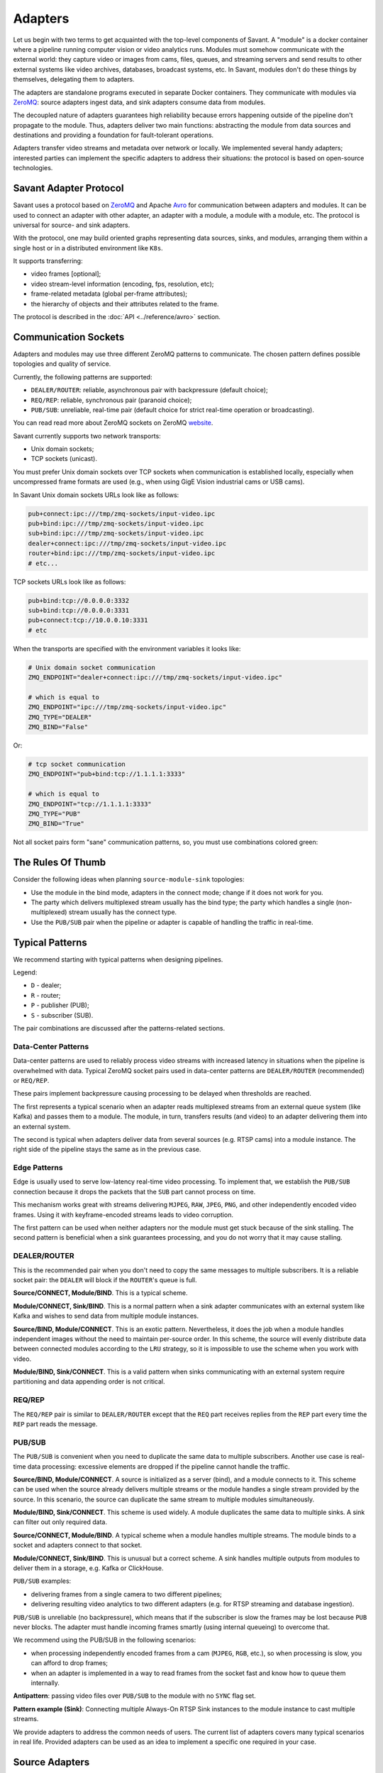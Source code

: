 Adapters
========

Let us begin with two terms to get acquainted with the top-level components of Savant. A "module" is a docker container where a pipeline running computer vision or video analytics runs. Modules must somehow communicate with the external world: they capture video or images from cams, files, queues, and streaming servers and send results to other external systems like video archives, databases, broadcast systems, etc. In Savant, modules don't do these things by themselves, delegating them to adapters.

The adapters are standalone programs executed in separate Docker containers. They communicate with modules via `ZeroMQ <https://zeromq.org/>`__: source adapters ingest data, and sink adapters consume data from modules.

The decoupled nature of adapters guarantees high reliability because errors happening outside of the pipeline don't propagate to the module. Thus, adapters deliver two main functions: abstracting the module from data sources and destinations and providing a foundation for fault-tolerant operations.

Adapters transfer video streams and metadata over network or locally. We implemented several handy adapters; interested parties can implement the specific adapters to address their situations: the protocol is based on open-source technologies.

Savant Adapter Protocol
-----------------------

Savant uses a protocol based on `ZeroMQ <https://zeromq.org/>`__ and Apache `Avro <https://avro.apache.org/>`__ for communication between adapters and modules. It can be used to connect an adapter with other adapter, an adapter with a module, a module with a module, etc. The protocol is universal for source- and sink adapters.

With the protocol, one may build oriented graphs representing data sources, sinks, and modules, arranging them within a single host or in a distributed environment like ``K8s``.

It supports transferring:

- video frames [optional];
- video stream-level information (encoding, fps, resolution, etc);
- frame-related metadata (global per-frame attributes);
- the hierarchy of objects and their attributes related to the frame.

The protocol is described in the :doc:`API <../reference/avro>` section.

Communication Sockets
---------------------

Adapters and modules may use three different ZeroMQ patterns to communicate. The chosen pattern defines possible topologies and quality of service.

Currently, the following patterns are supported:

- ``DEALER/ROUTER``: reliable, asynchronous pair with backpressure (default choice);
- ``REQ/REP``: reliable, synchronous pair (paranoid choice);
- ``PUB/SUB``: unreliable, real-time pair (default choice for strict real-time operation or broadcasting).

You can read read more about ZeroMQ sockets on ZeroMQ `website <https://zeromq.org/socket-api/>`__.

Savant currently supports two network transports:

- Unix domain sockets;
- TCP sockets (unicast).

You must prefer Unix domain sockets over TCP sockets when communication is established locally, especially when uncompressed frame formats are used (e.g., when using GigE Vision industrial cams or USB cams).

In Savant Unix domain sockets URLs look like as follows:

.. code-block:: bash

    pub+connect:ipc:///tmp/zmq-sockets/input-video.ipc
    pub+bind:ipc:///tmp/zmq-sockets/input-video.ipc
    sub+bind:ipc:///tmp/zmq-sockets/input-video.ipc
    dealer+connect:ipc:///tmp/zmq-sockets/input-video.ipc
    router+bind:ipc:///tmp/zmq-sockets/input-video.ipc
    # etc...

TCP sockets URLs look like as follows:

.. code-block:: bash

    pub+bind:tcp://0.0.0.0:3332
    sub+bind:tcp://0.0.0.0:3331
    pub+connect:tcp://10.0.0.10:3331
    # etc

When the transports are specified  with the environment variables it looks like:

.. code-block:: bash

    # Unix domain socket communication
    ZMQ_ENDPOINT="dealer+connect:ipc:///tmp/zmq-sockets/input-video.ipc"

    # which is equal to
    ZMQ_ENDPOINT="ipc:///tmp/zmq-sockets/input-video.ipc"
    ZMQ_TYPE="DEALER"
    ZMQ_BIND="False"

Or:

.. code-block:: bash

    # tcp socket communication
    ZMQ_ENDPOINT="pub+bind:tcp://1.1.1.1:3333"

    # which is equal to
    ZMQ_ENDPOINT="tcp://1.1.1.1:3333"
    ZMQ_TYPE="PUB"
    ZMQ_BIND="True"


Not all socket pairs form "sane" communication patterns, so, you must use combinations colored green:

.. image:: ../_static/img/10_adapters_normal_pairs.png

The Rules Of Thumb
------------------

Consider the following ideas when planning ``source-module-sink`` topologies:

- Use the module in the bind mode, adapters in the connect mode; change if it does not work for you.
- The party which delivers multiplexed stream usually has the bind type; the party which handles a single (non-multiplexed) stream usually has the connect type.
- Use the ``PUB/SUB`` pair when the pipeline or adapter is capable of handling the traffic in real-time.

Typical Patterns
----------------

We recommend starting with typical patterns when designing pipelines.

Legend:

- ``D`` - dealer;
- ``R`` - router;
- ``P`` - publisher (PUB);
- ``S`` - subscriber (SUB).

The pair combinations are discussed after the patterns-related sections.

Data-Center Patterns
^^^^^^^^^^^^^^^^^^^^

Data-center patterns are used to reliably process video streams with increased latency in situations when the pipeline is overwhelmed with data. Typical ZeroMQ socket pairs used in data-center patterns are ``DEALER/ROUTER`` (recommended) or ``REQ/REP``.

These pairs implement backpressure causing processing to be delayed when thresholds are reached.

.. image:: ../_static/img/10_adapters_dc_patterns.png

The first represents a typical scenario when an adapter reads multiplexed streams from an external queue system (like Kafka) and passes them to a module. The module, in turn, transfers results (and video) to an adapter delivering them into an external system.

The second is typical when adapters deliver data from several sources (e.g. RTSP cams) into a module instance. The right side of the pipeline stays the same as in the previous case.

Edge Patterns
^^^^^^^^^^^^^

Edge is usually used to serve low-latency real-time video processing. To implement that, we establish the ``PUB/SUB`` connection because it drops the packets that the ``SUB`` part cannot process on time.

This mechanism works great with streams delivering ``MJPEG``, ``RAW``, ``JPEG``, ``PNG``, and other independently encoded video frames. Using it with keyframe-encoded streams leads to video corruption.

.. image:: ../_static/img/10_adapters_edge_patterns.png

The first pattern can be used when neither adapters nor the module must get stuck because of the sink stalling. The second pattern is beneficial when a sink guarantees processing, and you do not worry that it may cause stalling.

DEALER/ROUTER
^^^^^^^^^^^^^

This is the recommended pair when you don't need to copy the same messages to multiple subscribers. It is a reliable socket pair: the ``DEALER`` will block if the ``ROUTER``'s queue is full.

**Source/CONNECT, Module/BIND**. This is a typical scheme.

.. image:: ../_static/img/10_adapters_dr_scfb.png

**Module/CONNECT, Sink/BIND**. This is a normal pattern when a sink adapter communicates with an external system like Kafka and wishes to send data from multiple module instances.

.. image:: ../_static/img/10_adapters_dr_fcsb.png

**Source/BIND, Module/CONNECT**. This is an exotic pattern. Nevertheless, it does the job when a module handles independent images without the need to maintain per-source order. In this scheme, the source will evenly distribute data between connected modules according to the ``LRU`` strategy, so it is impossible to use the scheme when you work with video.

.. image:: ../_static/img/10_adapters_dr_sbfc.png

**Module/BIND, Sink/CONNECT**. This is a valid pattern when sinks communicating with an external system require partitioning and data appending order is not critical.

.. image:: ../_static/img/10_adapters_dr_fbsc.png

REQ/REP
^^^^^^^

The ``REQ/REP`` pair is similar to ``DEALER/ROUTER`` except that the ``REQ`` part receives replies from the ``REP`` part every time the ``REP`` part reads the message.

PUB/SUB
^^^^^^^

The ``PUB/SUB`` is convenient when you need to duplicate the same data to multiple subscribers. Another use case is real-time data processing: excessive elements are dropped if the pipeline cannot handle the traffic.

**Source/BIND, Module/CONNECT**. A source is initialized as a server (bind), and a module connects to it. This scheme can be used when the source already delivers multiple streams or the module handles a single stream provided by the source. In this scenario, the source can duplicate the same stream to multiple modules simultaneously.

.. image:: ../_static/img/10_adapters_ps_sbfc.png

**Module/BIND, Sink/CONNECT**. This scheme is used widely. A module duplicates the same data to multiple sinks. A sink can filter out only required data.

.. image:: ../_static/img/10_adapters_ps_fbsc.png

**Source/CONNECT, Module/BIND**. A typical scheme when a module handles multiple streams. The module binds to a socket and adapters connect to that socket.

.. image:: ../_static/img/10_adapters_ps_scfb.png

**Module/CONNECT, Sink/BIND**. This is unusual but a correct scheme. A sink handles multiple outputs from modules to deliver them in a storage, e.g. Kafka or ClickHouse.

.. image:: ../_static/img/10_adapters_ps_fcsb.png

``PUB/SUB`` examples:

- delivering frames from a single camera to two different pipelines;
- delivering resulting video analytics to two different adapters (e.g. for RTSP streaming and database ingestion).

``PUB/SUB`` is unreliable (no backpressure), which means that if the subscriber is slow the frames may be lost because ``PUB`` never blocks. The adapter must handle incoming frames smartly (using internal queueing) to overcome that.

We recommend using the PUB/SUB in the following scenarios:

- when processing independently encoded frames from a cam (``MJPEG``, ``RGB``, etc.), so when processing is slow, you can afford to drop frames;
- when an adapter is implemented in a way to read frames from the socket fast and know how to queue them internally.

**Antipattern**: passing video files over ``PUB/SUB`` to the module with no ``SYNC`` flag set.

**Pattern example (Sink)**: Connecting multiple Always-On RTSP Sink instances to the module instance to cast multiple streams.

We provide adapters to address the common needs of users. The current list of adapters covers many typical scenarios in real life. Provided adapters can be used as an idea to implement a specific one required in your case.

Source Adapters
---------------

Source adapters deliver data from external sources (files, RTSP, devices) to a module.

Currently, the following source adapters are available:

- Video loop adapter;
- Local video file;
- Local directory of video files;
- Local image file;
- Local directory of image files;
- Image URL;
- Video URL;
- RTSP stream;
- USB/CSI camera;
- GigE (Genicam) industrial cam;
- FFmpeg.

All source adapters accept the following common parameters:

- ``SOURCE_ID``: a string identifier for a stream processed; this option is **required**; every stream must have a unique identifier, if identifiers collide, processing may cause unpredictable results; the identifier may encode user-defined semantics in a prefix, like ``rtsp.stream.1``; many sink adapters can filter out streams by prefix or full ``SOURCE_ID``;
- ``ZMQ_ENDPOINT``: adapter's socket where it sends media stream; it must form a valid ZeroMQ pair with module's input socket; the endpoint coding scheme is ``[<socket_type>+(bind|connect):]<endpoint>``;
- ``ZMQ_TYPE``: a socket type; default is ``DEALER``, also can be set to ``PUB`` or ``REQ``; **warning**: this parameter is deprecated, consider encoding the type in ``ZMQ_ENDPOINT``;
- ``ZMQ_BIND``; a socket mode (the ``bind`` mode is when the parameter is set to ``True``); default is ``False``; **warning**: this parameter is deprecated, consider encoding the type in ``ZMQ_ENDPOINT``;
- ``FPS_PERIOD_FRAMES``; a number of frames between FPS reports; FPS reporting helps to estimate the performance of the pipeline components deployed; default is ``1000``;
- ``FPS_PERIOD_SECONDS``; a number of seconds between FPS reports; default is ``None`` which means that FPS reporting uses ``FPS_PERIOD_FRAMES``;
- ``FPS_OUTPUT``; a path to the file for FPS reports; default is ``stdout``.

Image File Source Adapter
^^^^^^^^^^^^^^^^^^^^^^^^^

The Image File Source Adapter sends ``JPEG`` or ``PNG`` files to a module. It may be used to generate video streams from separate images or process independent images.

The images are served from:

- a local path to a single file;
- a local path to a directory with files (not necessarily in the same encoding);
- an HTTP URL to a single file.

.. note::

    The adapter is useful for development purposes: a developer can associate every image with extra metadata in JSON format to implement pipeline testing. E.g., you may add metadata for expected bounding boxes and evaluate assertions in the pipeline to validate that the model predicts them.

.. note::
    The adapter also can be used to implement asynchronous image processing pipelines. Metadata allows passing per-image identification information over the pipeline to access the results when those images are processed.

**Parameters**:

- ``FILE_TYPE``: a flag specifying that the adapter is used for images; it must always be set to ``picture``;
- ``LOCATION``: a filesystem location (path or directory) or HTTP URL from where images are served;
- ``FRAMERATE``: a desired framerate for the output video stream generated from image files (the parameter is used only if ``SYNC_OUTPUT=True``);
- ``SYNC_OUTPUT``: a flag indicating that images are delivered into a module as a video stream; otherwise, the files are sent as fast as the module is capable processing them; default is ``False``;
- ``EOS_ON_FILE_END``: a flag configuring sending of ``EOS`` message after every image; the ``EOS`` message is important to trackers, helping them to reset tracking when a video stream is no longer continuous; default is ``False``;
- ``SORT_BY_TIME``: a flag specifying sorting by modification time (ascending); by default, it is ``False``, causing the files to be sorted lexicographically;
- ``READ_METADATA``: a flag specifying the need to augment images with metadata from ``JSON`` files with the corresponding names as the source files; default is ``False``.

Running the adapter with Docker:

.. code-block:: bash

    docker run --rm -it --name source-pictures-files-test \
        --entrypoint /opt/savant/adapters/gst/sources/media_files.sh \
        -e FILE_TYPE=picture \
        -e ZMQ_ENDPOINT=dealer+connect:ipc:///tmp/zmq-sockets/input-video.ipc \
        -e SOURCE_ID=test \
        -e LOCATION=/path/to/images \
        -v /path/to/images:/path/to/images:ro \
        -v /tmp/zmq-sockets:/tmp/zmq-sockets \
        ghcr.io/insight-platform/savant-adapters-gstreamer:latest


Running with the helper script:

.. code-block:: bash

    ./scripts/run_source.py pictures --source-id=test /path/to/images

Video File Source Adapter
^^^^^^^^^^^^^^^^^^^^^^^^^

The Video File Source Adapter sends video files to a module as a single stream.

The video files are served from:

- a local path to a single file;
- a local path to a directory with one or more files;
- HTTP URL to a single file;

**Parameters**:

- ``FILE_TYPE``: must be set to ``video``;
- ``LOCATION``: a video file(s) location or URL;
- ``EOS_ON_FILE_END``: a flag indicating whether to send the ``EOS`` message at the end of each file; default is ``True``; the ``EOS`` message is crucial for trackers to recognize when a video stream is no longer continuous; when sending ordered parts of a single video file without gaps usually must be set to ``False``;
- ``SYNC_OUTPUT``: flag specifying if to send frames synchronously (i.e. at the source file rate); default is ``False``;
- ``SORT_BY_TIME``: a flag indicating whether files are sorted by modification time (ascending) before sending to a module; by default, it is ``False`` (lexicographical sorting);
- ``READ_METADATA``: a flag specifying the need to augment video frames with metadata from ``JSON`` files with the corresponding names as the source files; default is ``False``.

Running the adapter with Docker:

.. code-block:: bash

    docker run --rm -it --name source-video-files-test \
        --entrypoint /opt/savant/adapters/gst/sources/media_files.sh \
        -e FILE_TYPE=video \
        -e SYNC_OUTPUT=False \
        -e ZMQ_ENDPOINT=dealer+connect:ipc:///tmp/zmq-sockets/input-video.ipc \
        -e SOURCE_ID=test \
        -e LOCATION=/path/to/data/test.mp4 \
        -v /path/to/data/test.mp4:/path/to/data/test.mp4:ro \
        -v /tmp/zmq-sockets:/tmp/zmq-sockets \
        ghcr.io/insight-platform/savant-adapters-gstreamer:latest

Running with the helper script:

.. code-block:: bash

    ./scripts/run_source.py videos --source-id=test /path/to/data/test.mp4

.. note::

    The resulting video stream framerate is set to the framerate of the first video file; subsequent files are delivered with the same FPS. Consider having the same framerate for all video files or serving each file separately. The adapter is lightweight, and the cost of launching is negligible.

Video Loop Source Adapter
^^^^^^^^^^^^^^^^^^^^^^^^^

The Video Loop Source Adapter sends a video file continuously in a loop.

The file location can be:

- a local file;
- an HTTP URL;

.. note::
    The adapter helps developers create infinite video streams for benchmarking, demonstrating, and testing purposes. It allows configuring a frame loss ratio to test processing in an unstable environment.

**Parameters**:

- ``LOCATION``: a video file local path or URL;
- ``EOS_ON_LOOP_END``: a flag indicating whether to send ``EOS`` message at the end of each loop; default is ``False``;
- ``READ_METADATA``: a flag indicating the need to augment the stream with metadata from a JSON file corresponding to the source file; default is ``False``;
- ``SYNC_OUTPUT``: a flag indicating the need to send frames from source synchronously (i.e. at the source file rate); default is ``False``;
- ``DOWNLOAD_PATH``: a directory to download the file from remote storage before playing it;
- ``LOSS_RATE``: a probability to drop the frames.

Running the adapter with Docker:

.. code-block:: bash

    docker run --rm -it --name source-video-loop-test \
        --entrypoint /opt/savant/adapters/gst/sources/video_loop.sh \
        -e SYNC_OUTPUT=True \
        -e ZMQ_ENDPOINT=dealer+connect:ipc:///tmp/zmq-sockets/input-video.ipc \
        -e SOURCE_ID=test \
        -e LOCATION=/path/to/data/test.mp4 \
        -e DOWNLOAD_PATH=/tmp/video-loop-source-downloads \
        -v /path/to/data/test.mp4:/path/to/data/test.mp4:ro \
        -v /tmp/zmq-sockets:/tmp/zmq-sockets \
        -v /tmp/video-loop-source-downloads:/tmp/video-loop-source-downloads \
        ghcr.io/insight-platform/savant-adapters-gstreamer:latest

Running with the helper script:

.. code-block:: bash

    ./scripts/run_source.py video-loop --source-id=test /path/to/data/test.mp4

RTSP Source Adapter
^^^^^^^^^^^^^^^^^^^

The RTSP Source Adapter delivers RTSP stream to a module.

**Parameters**:

- ``RTSP_URI`` (**required**): an RTSP URI of the stream;
- ``SYNC_OUTPUT``: a flag indicating the need to send frames from source synchronously (i.e. at the source file rate); default is ``False``;
- ``SYNC_DELAY``: a delay in seconds before sending frames; when the source has ``B``-frames the flag allows avoiding sending frames in batches; default is ``0``;
- ``RTSP_TRANSPORT``: a transport protocol to use; default is ``tcp``;
- ``BUFFER_LEN``: a maximum amount of frames in the buffer; default is ``50``;

Running the adapter with Docker:

.. code-block:: bash

    docker run --rm -it --name source-video-files-test \
        --entrypoint /opt/savant/adapters/gst/sources/rtsp.sh \
        -e ZMQ_ENDPOINT=dealer+connect:ipc:///tmp/zmq-sockets/input-video.ipc \
        -e SOURCE_ID=test \
        -e RTSP_URI=rtsp://192.168.1.1 \
        -v /tmp/zmq-sockets:/tmp/zmq-sockets \
        ghcr.io/insight-platform/savant-adapters-gstreamer:latest

Running with the helper script:

.. code-block:: bash

    ./scripts/run_source.py rtsp --source-id=test rtsp://192.168.1.1

USB Cam Source Adapter
^^^^^^^^^^^^^^^^^^^^^^

The USB/CSI cam source adapter captures frames from a V4L2-compatible device.

**Parameters**:

- ``DEVICE``: a USB/CSI cam device; default is ``/dev/video0``;
- ``FRAMERATE``: a desired framerate for the video stream captured from the device; note that if the input device does not support specified video framerate, results may be unexpected;

Running the adapter with Docker:

.. code-block:: bash

    docker run --rm -it --name source-video-files-test \
    --entrypoint /opt/savant/adapters/gst/sources/rtsp.sh \
    -e ZMQ_ENDPOINT=dealer+connect:ipc:///tmp/zmq-sockets/input-video.ipc \
    -e SOURCE_ID=test \
    -e DEVICE=/dev/video0 \
    -e FRAMERATE=30/1 \
    -v /tmp/zmq-sockets:/tmp/zmq-sockets \
    ghcr.io/insight-platform/savant-adapters-gstreamer:latest

Running with the helper script:

.. code-block:: bash

    ./scripts/run_source.py usb-cam --source-id=test --framerate=30/1 /dev/video0

GigE Vision Source Adapter
^^^^^^^^^^^^^^^^^^^^^^^^^^

The adapter is designed to take video streams from Ethernet GigE Vision industrial cams. It passes the frames captured from the camera to the module without encoding (`#18 <https://github.com/insight-platform/Savant/issues/18>`__) which may introduce significant network load. We recommend using it locally with the module deployed at the same host.

**Parameters**:

* ``WIDTH``: the width of the video frame, in pixels;
* ``HEIGHT``: the height of the video frame, in pixels;
* ``FRAMERATE``: the framerate of the video stream, in frames per second;
* ``INPUT_CAPS``: the format of the video stream, in GStreamer caps format (e.g. video/x-raw,format=RGB);
* ``PACKET_SIZE``: the packet size for GigEVision cameras, in bytes;
* ``AUTO_PACKET_SIZE``: whether to negotiate the packet size automatically for GigEVision cameras;
* ``EXPOSURE``: the exposure time for the camera, in microseconds;
* ``EXPOSURE_AUTO``: the auto exposure mode for the camera, one of ``off``, ``once``, or ``on``;
* ``GAIN``: the gain for the camera, in decibels;
* ``GAIN_AUTO``: the auto gain mode for the camera, one of ``off``, ``once``, or ``on``;
* ``FEATURES``: additional configuration parameters for the camera, as a space-separated list of features;
* ``HOST_NETWORK``: host network to use;
* ``CAMERA_NAME``: name of the camera, in the format specified in the command description.

Running the adapter with Docker:

.. code-block:: bash

    docker run --rm -it --name source-video-files-test \
        --entrypoint /opt/savant/adapters/gst/sources/gige_cam.sh \
        -e ZMQ_ENDPOINT=dealer+connect:ipc:///tmp/zmq-sockets/input-video.ipc \
        -e SOURCE_ID=test \
        -e CAMERA_NAME=test-camera \
        -v /tmp/zmq-sockets:/tmp/zmq-sockets \
        ghcr.io/insight-platform/savant-adapters-gstreamer:latest

Running with the helper script:

.. code-block:: bash

    ./scripts/run_source.py gige --source-id=test test-camera

FFmpeg Source Adapter
^^^^^^^^^^^^^^^^^^^^^

The adapter delivers video stream using FFmpeg library. It can be used to read video files, RTSP streams, and other sources supported by FFmpeg.

**Parameters**:
- ``URI`` (**required**): an URI of the stream;
- ``FFMPEG_PARAMS``: a comma separated string ``key=value`` with parameters for FFmpeg (e.g. ``rtsp_transport=tcp``, ``input_format=mjpeg,video_size=1280x720``);
- ``FFMPEG_LOGLEVEL``: a log level for FFmpeg; default is ``info``;
- ``BUFFER_LEN``: a maximum amount of frames in FFmpeg buffer; default is ``50``;
- ``SYNC_OUTPUT``: a flag indicating the need to send frames from source synchronously (i.e. at the source file rate); default is ``False``;
- ``SYNC_DELAY``: a delay in seconds before sending frames; default is ``0``;

Running the adapter with Docker:

.. code-block:: bash

    docker run --rm -it --name source-ffmpeg-test \
        --entrypoint /opt/savant/adapters/gst/sources/ffmpeg.sh \
        -e ZMQ_ENDPOINT=dealer+connect:ipc:///tmp/zmq-sockets/input-video.ipc \
        -e SOURCE_ID=test \
        -e URI=rtsp://192.168.1.1 \
        -e FFMPEG_PARAMS=rtsp_transport=tcp \
        -v /tmp/zmq-sockets:/tmp/zmq-sockets \
        ghcr.io/insight-platform/savant-adapters-gstreamer:latest


Sink Adapters
-------------

There is a number of sink adapters implemented:

- JSON Metadata;
- Image File;
- Video File;
- Display;
- Always-On RTSP.

All sync adapters accept the following parameters:

- ``ZMQ_ENDPOINT``: a ZeroMQ socket for data input matching the one specified in module's output;  the endpoint coding scheme is ``[<socket_type>+(bind|connect):]<endpoint>``;
- ``ZMQ_TYPE``: a ZeroMQ socket type for the adapter's input; the default value is ``SUB``, can also be set to ROUTER or ``REP``; **warning**: this parameter is deprecated, consider encoding the type in ``ZMQ_ENDPOINT``;
- ``ZMQ_BIND``: a parameter specifying whether the adapter's input should be bound or connected to the specified endpoint; If ``True``, the input is bound; otherwise, it's connected; the default value is ``False``; **warning**: this parameter is deprecated, consider encoding the type in ``ZMQ_ENDPOINT``.

JSON Metadata Sink Adapter
^^^^^^^^^^^^^^^^^^^^^^^^^^

The JSON Metadata Sink Adapter writes received messages as newline-delimited JSON streaming files specified as:

- a local path to a single file;
- a local path with substitution patterns:

  a. ``%source_id`` inserts ``SOURCE_ID`` value into resulting filename;
  b. ``%src_filename`` inserts source filename into resulting filename.

**Parameters**:

- ``DIR_LOCATION``: a location to write files to; can be a plain location or a pattern; supported substitution parameters are ``%source_id`` and ``%src_filename``;
- ``CHUNK_SIZE``: a chunk size in a number of frames; the stream is split into chunks and is written to separate folders with consecutive numbering; default is ``10000``; a value of ``0`` disables chunking, resulting in a continuous stream of frames by ``source_id``;
- ``SKIP_FRAMES_WITHOUT_OBJECTS``: a flag indicating whether frames without detected objects are ignored in output; the default value is ``False``;
- ``SOURCE_ID``: an optional filter to filter out frames with a specific ``source_id`` only;
- ``SOURCE_ID_PREFIX`` an optional filter to filter out frames with a matching ``source_id`` prefix only.

Running the adapter with Docker:

.. code-block:: bash

    docker run --rm -it --name sink-meta-json \
    --entrypoint /opt/savant/adapters/python/sinks/metadata_json.py \
    -e ZMQ_ENDPOINT=sub+connect:ipc:///tmp/zmq-sockets/output-video.ipc \
    -e LOCATION=/path/to/output/%source_id-%src_filename \
    -e CHUNK_SIZE=0 \
    -v /path/to/output/:/path/to/output/ \
    -v /tmp/zmq-sockets:/tmp/zmq-sockets \
    ghcr.io/insight-platform/savant-adapters-py:latest


Running with the helper script:

.. code-block:: bash

    ./scripts/run_sink.py meta-json /path/to/output/%source_id-%src_filename


Image File Sink Adapter
^^^^^^^^^^^^^^^^^^^^^^^

The image file sink adapter extends the JSON metadata adapter by writing image files along with metadata JSON files to a directory specified with ``DIR_LOCATION``.

**Parameters**:

- ``DIR_LOCATION``: a location to write files to; can be a regular path or a path template; supported substitution parameters are ``%source_id`` and ``%src_filename``;
- ``CHUNK_SIZE``: a chunk size in a number of frames; the stream is split into chunks and is written to separate directories with consecutive numbering; default is ``10000``; A value of ``0`` disables chunking, resulting in a continuous stream of frames by ``source_id``;
- ``SKIP_FRAMES_WITHOUT_OBJECTS``: a flag indicating whether frames without objects are ignored in output; the default value is ``False``;
- ``SOURCE_ID``: an optional filter to filter out frames with a specific ``source_id`` only;
- ``SOURCE_ID_PREFIX`` an optional filter to filter out frames with a matching ``source_id`` prefix only.

Running the adapter with Docker:

.. code-block:: bash

    docker run --rm -it --name sink-meta-json \
        --entrypoint /opt/savant/adapters/python/sinks/image_files.py \
        -e ZMQ_ENDPOINT=sub+connect:ipc:///tmp/zmq-sockets/output-video.ipc \
        -e DIR_LOCATION=/path/to/output/%source_id-%src_filename \
        -e CHUNK_SIZE=0 \
        -v /path/to/output/:/path/to/output/ \
        -v /tmp/zmq-sockets:/tmp/zmq-sockets \
        ghcr.io/insight-platform/savant-adapters-py:latest


Running with the helper script:

.. code-block:: bash

    ./scripts/run_sink.py image-files /path/to/output/%source_id-%src_filename

Video File Sink Adapter
^^^^^^^^^^^^^^^^^^^^^^^

The video file sink adapter extends the JSON metadata adapter by writing video files along with metadata JSON files to a directory specified with ``DIR_LOCATION``.

**Parameters**:

- ``DIR_LOCATION``: a location to write files to; can be a regular path or a path template; supported substitution parameters are ``%source_id`` and ``%src_filename``;
- ``CHUNK_SIZE``: a chunk size in a number of frames; the stream is split into chunks and is written to separate folders with consecutive numbering; default is ``10000``; A value of ``0`` disables chunking, resulting in a continuous stream of frames by ``source_id``;
- ``SKIP_FRAMES_WITHOUT_OBJECTS``: a flag indicating whether frames without objects are ignored in output; the default value is ``False``;
- ``SOURCE_ID``: an optional filter to filter out frames with a specific ``source_id`` only;
- ``SOURCE_ID_PREFIX`` an optional filter to filter out frames with a matching ``source_id`` prefix only.

Running the adapter with Docker:

.. code-block:: bash

    docker run --rm -it --name sink-meta-json \
        --entrypoint /opt/savant/adapters/gst/sinks/video_files.sh \
        -e ZMQ_ENDPOINT=sub+connect:ipc:///tmp/zmq-sockets/output-video.ipc \
        -e DIR_LOCATION=/path/to/output/%source_id-%src_filename \
        -e SKIP_FRAMES_WITHOUT_OBJECTS=False \
        -e CHUNK_SIZE=0 \
        -v /path/to/output/:/path/to/output/ \
        -v /tmp/zmq-sockets:/tmp/zmq-sockets \
        ghcr.io/insight-platform/savant-adapters-gstreamer:latest

Running with the helper script:

.. code-block:: bash

    ./scripts/run_sink.py video-files /path/to/output/%source_id-%src_filename

Display Sink Adapter
^^^^^^^^^^^^^^^^^^^^

The Display Sink Adapter is a visualizing adapter designed for development purposes. To use this adapter, you need a working X server and monitor. The adapter is used with synchronous streams, so for expected operation, the data source must be served with ``SYNC=True``. The adapter also allows specifying the ``SYNC`` flag, but it is better to configure it on the source side.

**Parameters**:

- ``CLOSING_DELAY``: a delay in seconds before closing the window after the video stream has finished, the default value is ``0``;
- ``SYNC_OUTPUT``: a flag indicating whether to show the frames on the sink synchronously with the source (i.e., at the source file rate); if you are intending to use ``SYNC`` processing, consider ``DEALER/ROUTER`` or ``REQ/REP`` sockets, because ``PUB/SUB`` may drop packets when queues are overflown;
- ``SOURCE_ID``: an optional filter to filter out frames with a specific ``source_id`` only;
- ``SOURCE_ID_PREFIX``: an optional filter to filter out frames with a ``source_id`` prefix only.

Running the adapter with Docker:

.. code-block:: bash

    docker run --rm -it --name sink-display \
        --entrypoint /opt/savant/adapters/ds/sinks/display.sh \
        -e SYNC_OUTPUT=False \
        -e ZMQ_ENDPOINT=sub+connect:ipc:///tmp/zmq-sockets/output-video.ipc \
        -e DISPLAY \
        -e XAUTHORITY=/tmp/.docker.xauth \
        -e CLOSING_DELAY=0 \
        -v /tmp/.X11-unix:/tmp/.X11-unix \
        -v /tmp/.docker.xauth:/tmp/.docker.xauth \
        -v /tmp/zmq-sockets:/tmp/zmq-sockets \
        --gpus=all \
        ghcr.io/insight-platform/savant-adapters-deepstream:latest

Running with the helper script:

.. code-block:: bash

    ./scripts/run_sink.py display

Always-On RTSP Sink Adapter
^^^^^^^^^^^^^^^^^^^^^^^^^^^

The Always-On RTSP Sink Adapter broadcasts the video stream as RTSP/LL-HLS/WebRTC. The adapter accepts only one input stream, so if you need to serve multiple streams from the module, use a ``PUB`` socket on the module's side and a ``SUB`` socket on the adapter's side and run a separate adapter instance for each ``SOURCE_ID``. However, if the module serves a single stream, you can use either ``REQ/REP`` or ``DEALER/ROUTER`` pairs.

This adapter uses DeepStream SDK and **always** performs hardware transcoding of the incoming stream to ensure continuous streaming even when its source stops operating. In this case, the adapter continues to stream a static image waiting for the source to resume sending data.

The simplified design of the adapter is depicted in the following diagram:

.. image:: ../_static/img/10_adapters_ao_rtsp.png

.. note::

    We use Always-On RTSP Adapter in our demos. Take a look at one of `them <https://github.com/insight-platform/Savant/tree/develop/samples/opencv_cuda_bg_remover_mog2>`__ to get acquainted with its use.

**Parameters**:

- ``RTSP_URI``: an URI of the RTSP server where to cast the stream, this parameter is required only when ``DEV_MODE=False``;
- ``DEV_MODE``: enables the use of embedded MediaMTX to serve a stream; default value is ``False``;
- ``STUB_FILE_LOCATION``: the location of a stub image file; the image file must be in ``JPEG`` format, this parameter is required; the stub image file is shown when there is no input data; the stub file dimensions define the resolution of the output stream;
- ``MAX_DELAY_MS``: a maximum delay in milliseconds to wait after the last frame received before the stub image is displayed; default is ``1000``;
- ``TRANSFER_MODE``: a transfer mode specification; one of: ``scale-to-fit``, ``crop-to-fit``; the default value is ``scale-to-fit``; the parameter defines how the incoming video stream is mapped to the resulting stream;
- ``PROTOCOLS``: enabled transport protocols, e.g. ``tcp+udp-mcast+udp``; the default value is ``tcp``;
- ``LATENCY_MS``: resulting RTSP stream buffer size in ms, default value is ``100``;
- ``KEEP_ALIVE``: whether to send RTSP keep alive packets; set it to ``False`` for old incompatible server, default value is ``True``;
- ``PROFILE``: an H264 encoding profile; one of: ``Baseline``, ``Main``, ``High``; the default value is ``High``;
- ``BITRATE``: an H264 encoding bitrate; the default value is ``4000000``;
- ``FRAMERATE``: a frame rate for the output stream; the default value is ``30/1``;
- ``METADATA_OUTPUT``: where to dump metadata (``stdout`` or ``logger``);
- ``SYNC_OUTPUT``: a flag indicates whether to show frames on sink synchronously (i.e. at the source rate); the streaming may be not stable with this flag, try to avoid it; the default value is ``False``;
- ``SOURCE_ID``: a filter to receive frames with a specific ``source_id`` only.

When ``DEV_MODE=True`` the stream is available at:

- RTSP: rtsp://<container-host>:554/stream
- RTMP: rtmp://<container-host>:1935/stream
- LL-HLS: http://<container-host>:888/stream
- WebRTC: http://<container-host>:8889/stream

Running the adapter with Docker:

.. code-block:: bash

    docker run --rm -it --name sink-always-on-rtsp \
        --gpus=all \
        --entrypoint python \
        -e SYNC_OUTPUT=False \
        -e ZMQ_ENDPOINT=sub+connect:ipc:///tmp/zmq-sockets/output-video.ipc \
        -e SOURCE_ID=test \
        -e STUB_FILE_LOCATION=/path/to/stub_file/test.jpg \
        -e MAX_DELAY_MS=1000 \
        -e TRANSFER_MODE=scale-to-fit \
        -e RTSP_URI=rtsp://192.168.1.1 \
        -e RTSP_PROTOCOLS=tcp \
        -e RTSP_LATENCY_MS=100 \
        -e RTSP_KEEP_ALIVE=True \
        -e ENCODER_PROFILE=High \
        -e ENCODER_BITRATE=4000000 \
        -e FRAMERATE=30/1 \
        -v /path/to/stub_file/test.jpg:/path/to/stub_file/test.jpg:ro \
        -v /tmp/zmq-sockets:/tmp/zmq-sockets \
        ghcr.io/insight-platform/savant-adapters-deepstream:latest \
        -m adapters.ds.sinks.always_on_rtsp

Running the adapter with the helper script:

.. code-block:: bash

    ./scripts/run_sink.py always-on-rtsp --source-id=test --stub-file-location=/path/to/stub_file/test.jpg rtsp://192.168.1.1

